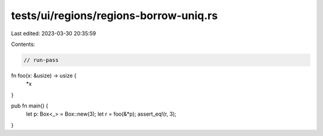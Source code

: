 tests/ui/regions/regions-borrow-uniq.rs
=======================================

Last edited: 2023-03-30 20:35:59

Contents:

.. code-block:: rs

    // run-pass

fn foo(x: &usize) -> usize {
    *x
}

pub fn main() {
    let p: Box<_> = Box::new(3);
    let r = foo(&*p);
    assert_eq!(r, 3);
}


